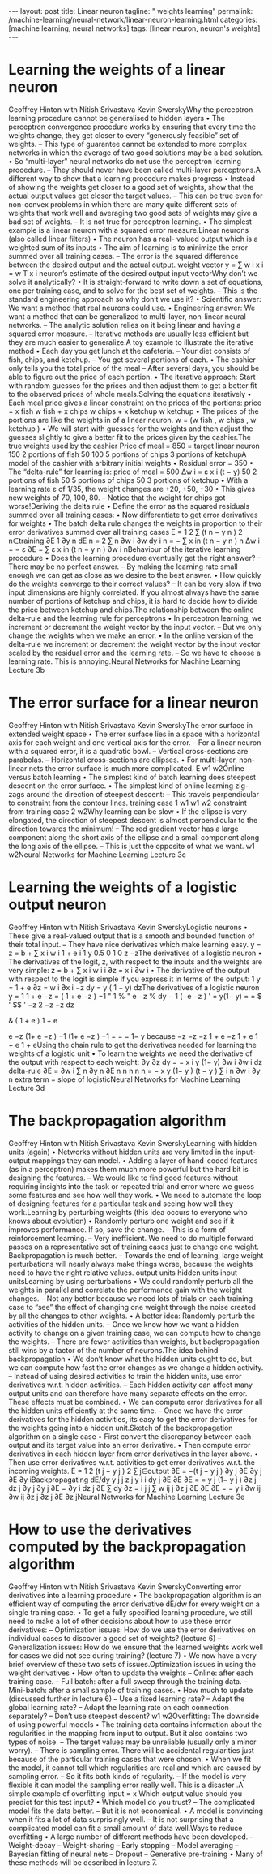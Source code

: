 #+BEGIN_EXPORT html
---
layout: post
title: Linear neuron
tagline: " weights learning"
permalink: /machine-learning/neural-network/linear-neuron-learning.html
categories: [machine learning, neural networks]
tags: [linear neuron, neuron's weights]
---
#+END_EXPORT

#+STARTUP: showall
#+OPTIONS: tags:nil num:nil \n:nil @:t ::t |:t ^:{} _:{} *:t
#+TOC: headlines 2
#+PROPERTY:header-args :results output :exports both

* Learning the weights of a linear neuron
Geoffrey Hinton
with
Nitish Srivastava
Kevin SwerskyWhy the perceptron learning procedure cannot be
generalised to hidden layers
•  The perceptron convergence procedure works by ensuring that
every time the weights change, they get closer to every “generously
feasible” set of weights.
–  This type of guarantee cannot be extended to more complex
networks in which the average of two good solutions may be a
bad solution.
•  So “multi-layer” neural networks do not use the perceptron learning
procedure.
–  They should never have been called multi-layer perceptrons.A different way to show that
a learning procedure makes progress
•  Instead of showing the weights get closer to a good set of weights,
show that the actual output values get closer the target values.
–  This can be true even for non-convex problems in which there are
many quite different sets of weights that work well and averaging
two good sets of weights may give a bad set of weights.
–  It is not true for perceptron learning.
• 
The simplest example is a linear neuron with a squared error
measure.Linear neurons (also called linear filters)
•  The neuron has a real-
valued output which is a
weighted sum of its inputs
•  The aim of learning is to
minimize the error summed
over all training cases.
–  The error is the squared
difference between the
desired output and the
actual output.
weight
vector
y = ∑ w i x i = w T x
i
neuron’s
estimate of the
desired output
input
vectorWhy don’t we solve it analytically?
•  It is straight-forward to write down a set of equations, one per training
case, and to solve for the best set of weights.
–  This is the standard engineering approach so why don’t we use it?
•  Scientific answer: We want a method that real neurons could use.
•  Engineering answer: We want a method that can be generalized to
multi-layer, non-linear neural networks.
–  The analytic solution relies on it being linear and having a squared
error measure.
–  Iterative methods are usually less efficient but they are much
easier to generalize.A toy example to illustrate the iterative method
•  Each day you get lunch at the cafeteria.
–  Your diet consists of fish, chips, and ketchup.
–  You get several portions of each.
•  The cashier only tells you the total price of the meal
–  After several days, you should be able to figure out the price of
each portion.
•  The iterative approach: Start with random guesses for the prices and
then adjust them to get a better fit to the observed prices of whole
meals.Solving the equations iteratively
•  Each meal price gives a linear constraint on the prices of the
portions:
price = x fish w fish + x chips w chips + x ketchup w ketchup
•  The prices of the portions are like the weights in of a linear neuron.
w = (w fish , w chips , w ketchup )
•  We will start with guesses for the weights and then adjust the
guesses slightly to give a better fit to the prices given by the cashier.The true weights used by the cashier
Price of meal = 850 = target
linear
neuron
150
2
portions
of fish
50
100
5
portions
of chips
3
portions of
ketchupA model of the cashier with arbitrary initial weights
•  Residual error = 350
•  The “delta-rule” for learning is:
price of meal = 500
Δw i = ε x i (t − y)
50
2
portions
of fish
50
5
portions
of chips
50
3
portions of
ketchup
•  With a learning rate ε of 1/35,
the weight changes are
+20, +50, +30
•  This gives new weights of
70, 100, 80.
–  Notice that the weight for
chips got worse!Deriving the delta rule
•  Define the error as the squared
residuals summed over all
training cases:
•  Now differentiate to get error
derivatives for weights
•  The batch delta rule changes
the weights in proportion to
their error derivatives summed
over all training cases
E =
1
2
∑
(t n − y n ) 2
n∈training
∂E 1 ∂y n dE n
= 2 ∑
n
∂w i
∂w
dy
i
n
= − ∑ x in (t n − y n )
n
Δw i = − ε
∂E
= ∑ ε x in (t n − y n )
∂w i nBehaviour of the iterative learning procedure
•  Does the learning procedure eventually get the right answer?
–  There may be no perfect answer.
–  By making the learning rate small enough we can get as close as we
desire to the best answer.
•  How quickly do the weights converge to their correct values?
–  It can be very slow if two input dimensions are highly correlated. If you
almost always have the same number of portions of ketchup and chips,
it is hard to decide how to divide the price between ketchup and chips.The relationship between the online delta-rule
and the learning rule for perceptrons
•  In perceptron learning, we increment or decrement the weight vector
by the input vector.
–  But we only change the weights when we make an error.
•  In the online version of the delta-rule we increment or decrement the
weight vector by the input vector scaled by the residual error and the
learning rate.
–  So we have to choose a learning rate. This is annoying.Neural Networks for Machine Learning
Lecture 3b
* The error surface for a linear neuron
Geoffrey Hinton
with
Nitish Srivastava
Kevin SwerskyThe error surface in extended weight space
•  The error surface lies in a space with a
horizontal axis for each weight and one
vertical axis for the error.
–  For a linear neuron with a squared
error, it is a quadratic bowl.
–  Vertical cross-sections are
parabolas.
–  Horizontal cross-sections are
ellipses.
•  For multi-layer, non-linear nets the error
surface is much more complicated.
E
w1
w2Online versus batch learning
•  The simplest kind of batch
learning does steepest descent
on the error surface.
•  The simplest kind of online
learning zig-zags around the
direction of steepest descent:
–  This travels perpendicular to
constraint from
the contour lines.
training case 1
w1
w1
w2
constraint from
training case 2
w2Why learning can be slow
•  If the ellipse is very elongated, the
direction of steepest descent is almost
perpendicular to the direction towards
the minimum!
–  The red gradient vector has a large
component along the short axis of
the ellipse and a small component
along the long axis of the ellipse.
–  This is just the opposite of what we
want.
w1
w2Neural Networks for Machine Learning
Lecture 3c
* Learning the weights of a logistic output neuron
Geoffrey Hinton
with
Nitish Srivastava
Kevin SwerskyLogistic neurons
•  These give a real-valued
output that is a smooth
and bounded function of
their total input.
–  They have nice
derivatives which
make learning easy.
y =
z = b + ∑ x i w i
1 + e
i
1
y 0.5
0
1
0
z
−zThe derivatives of a logistic neuron
•  The derivatives of the logit, z,
with respect to the inputs and
the weights are very simple:
z = b + ∑ x i w i
i
∂z
= x i
∂w i
•  The derivative of the output with
respect to the logit is simple if
you express it in terms of the
output:
1
y =
1 + e
∂z
= w i
∂x i
−z
dy
= y ( 1 − y)
dzThe derivatives of a logistic neuron
y =
1
1 + e
−z
= ( 1 + e −z ) −1
" 1
% " e −z %
dy
− 1 (−e −z )
' = y(1− y)
=
= $
' $$
'
−z
2
−z
−z
dz
#
&
( 1 + e )
1 + e
# 1 + e &
e −z
(1+ e −z ) −1
(1+ e −z ) −1
=
=
= 1− y
because
−z
−z
−z 1 + e −z
1 + e
1 + e
1 + eUsing the chain rule to get the derivatives needed
for learning the weights of a logistic unit
•  To learn the weights we need the derivative of the output with
respect to each weight:
∂y
∂z dy
=
= x i y (1− y)
∂w i
∂w i dz
delta-rule
∂E
=
∂w i
∑
n
∂y n ∂E
n n
n
n
n
=
−
x
y
(1−
y
)
(t
−
y
)
∑
i
n
∂w i ∂y
n
extra term = slope of logisticNeural Networks for Machine Learning
Lecture 3d
* The backpropagation algorithm
Geoffrey Hinton
with
Nitish Srivastava
Kevin SwerskyLearning with hidden units (again)
•  Networks without hidden units are very limited in the input-output
mappings they can model.
•  Adding a layer of hand-coded features (as in a perceptron) makes
them much more powerful but the hard bit is designing the features.
–  We would like to find good features without requiring insights into the
task or repeated trial and error where we guess some features and see
how well they work.
•  We need to automate the loop of designing features for a particular
task and seeing how well they work.Learning by perturbing weights
(this idea occurs to everyone who knows about evolution)
•  Randomly perturb one weight and see if
it improves performance. If so, save the
change.
–  This is a form of reinforcement learning.
–  Very inefficient. We need to do multiple
forward passes on a representative set
of training cases just to change one
weight. Backpropagation is much better.
–  Towards the end of learning, large
weight perturbations will nearly always
make things worse, because the weights
need to have the right relative values.
output units
hidden units
input unitsLearning by using perturbations
•  We could randomly perturb all the weights in parallel
and correlate the performance gain with the weight
changes.
–  Not any better because we need lots of trials on each
training case to “see” the effect of changing one
weight through the noise created by all the changes to
other weights.
•  A better idea: Randomly perturb the activities of the
hidden units.
–  Once we know how we want a hidden activity to
change on a given training case, we can compute how
to change the weights.
–  There are fewer activities than weights, but
backpropagation still wins by a factor of the number of
neurons.The idea behind backpropagation
•  We don’t know what the hidden units ought to do, but we can
compute how fast the error changes as we change a hidden activity.
–  Instead of using desired activities to train the hidden units, use
error derivatives w.r.t. hidden activities.
–  Each hidden activity can affect many output units and can
therefore have many separate effects on the error. These effects
must be combined.
•  We can compute error derivatives for all the hidden units efficiently at
the same time.
–  Once we have the error derivatives for the hidden activities, its
easy to get the error derivatives for the weights going into a
hidden unit.Sketch of the backpropagation algorithm on a single case
•  First convert the discrepancy
between each output and its target
value into an error derivative.
•  Then compute error derivatives in
each hidden layer from error
derivatives in the layer above.
•  Then use error derivatives w.r.t.
activities to get error derivatives
w.r.t. the incoming weights.
E =
1
2
(t j − y j ) 2
∑
j∈output
∂E
= −(t j − y j )
∂y j
∂E
∂y j
∂E
∂y iBackpropagating dE/dy
y j
j
z j
y i
i
dy j ∂E
∂E
∂E
=
= y j (1− y j )
∂z j
dz j ∂y j
∂y j
∂E
=
∂y i
dz j ∂E
∑ dy ∂z =
i
j
j
∑ w ij
j
∂z j ∂E
∂E
∂E
=
= y i
∂w ij
∂w ij ∂z j
∂z j
∂E
∂z jNeural Networks for Machine Learning
Lecture 3e
* How to use the derivatives computed by the backpropagation algorithm
Geoffrey Hinton
with
Nitish Srivastava
Kevin SwerskyConverting error derivatives into a learning procedure
•  The backpropagation algorithm is an efficient way of computing the
error derivative dE/dw for every weight on a single training case.
•  To get a fully specified learning procedure, we still need to make a lot
of other decisions about how to use these error derivatives:
–  Optimization issues: How do we use the error derivatives on
individual cases to discover a good set of weights? (lecture 6)
–  Generalization issues: How do we ensure that the learned weights
work well for cases we did not see during training? (lecture 7)
•  We now have a very brief overview of these two sets of issues.Optimization issues in using the weight derivatives
•  How often to update the weights
–  Online: after each training case.
–  Full batch: after a full sweep through the training data.
–  Mini-batch: after a small sample of training cases.
•  How much to update (discussed further in lecture 6)
–  Use a fixed learning rate?
–  Adapt the global learning rate?
–  Adapt the learning rate on each connection
separately?
–  Don’t use steepest descent?
w1
w2Overfitting: The downside of using powerful models
•  The training data contains information about the regularities in the
mapping from input to output. But it also contains two types of noise.
–  The target values may be unreliable (usually only a minor worry).
–  There is sampling error. There will be accidental regularities just
because of the particular training cases that were chosen.
•  When we fit the model, it cannot tell which regularities are real and
which are caused by sampling error.
–  So it fits both kinds of regularity.
–  If the model is very flexible it can model the sampling error really
well. This is a disaster .A simple example of overfitting
input = x
Which output value should
you predict for this test input?
•  Which model do you trust?
–  The complicated model fits the
data better.
–  But it is not economical.
•  A model is convincing when it fits a
lot of data surprisingly well.
–  It is not surprising that a
complicated model can fit a
small amount of data well.Ways to reduce overfitting
•  A large number of different methods have been developed.
–  Weight-decay
–  Weight-sharing
–  Early stopping
–  Model averaging
–  Bayesian fitting of neural nets
–  Dropout
–  Generative pre-training
•  Many of these methods will be described in lecture 7.
